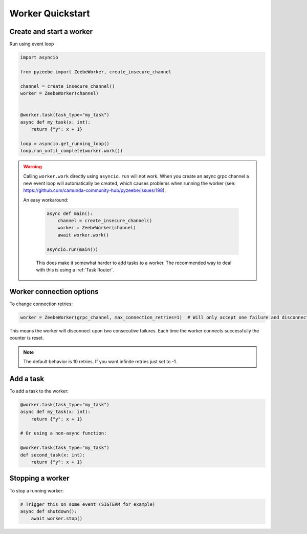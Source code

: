 =================
Worker Quickstart
=================

Create and start a worker
-------------------------

Run using event loop

.. code-block:: python

    import asyncio

    from pyzeebe import ZeebeWorker, create_insecure_channel

    channel = create_insecure_channel()
    worker = ZeebeWorker(channel)


    @worker.task(task_type="my_task")
    async def my_task(x: int):
        return {"y": x + 1}

    loop = asyncio.get_running_loop()
    loop.run_until_complete(worker.work())

.. warning::

   Calling ``worker.work`` directly using ``asyncio.run`` will not work. When you create an async grpc channel a new event loop will automatically be created, which causes problems when running the worker (see: https://github.com/camunda-community-hub/pyzeebe/issues/198).
   
   An easy workaround:

    .. code-block:: python
    
        async def main():
            channel = create_insecure_channel()
            worker = ZeebeWorker(channel)
            await worker.work()

        asyncio.run(main())

    This does make it somewhat harder to add tasks to a worker. The recommended way to deal with this is using a :ref:`Task Router`.


Worker connection options
-------------------------

To change connection retries:

.. code-block:: python

    worker = ZeebeWorker(grpc_channel, max_connection_retries=1)  # Will only accept one failure and disconnect upon the second

This means the worker will disconnect upon two consecutive failures. Each time the worker connects successfully the counter is reset.

.. note::

    The default behavior is 10 retries. If you want infinite retries just set to -1.


Add a task
----------


To add a task to the worker:

.. code-block:: python

    @worker.task(task_type="my_task")
    async def my_task(x: int):
        return {"y": x + 1}

    # Or using a non-async function:

    @worker.task(task_type="my_task")
    def second_task(x: int):
        return {"y": x + 1}

Stopping a worker
-----------------

To stop a running worker:

.. code-block:: python

    # Trigger this on some event (SIGTERM for example)
    async def shutdown():
        await worker.stop()

